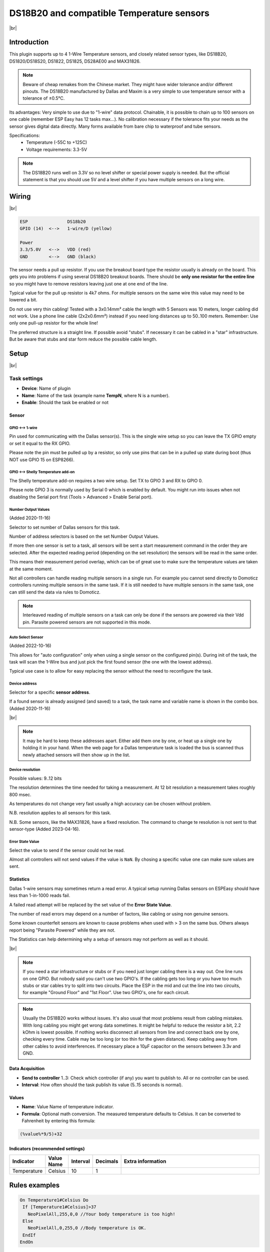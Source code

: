 .. .. _P004_DS18b20_page:

.. |br| raw:: html

     <br clear="all">


DS18B20 and compatible Temperature sensors
==========================================

.. image:: P004_DS18b20_1.jpg
    :width: 2055px
    :height: 2187px
    :scale: 25 %
    :alt: DS18B20 Sensor
    :align: left

|br|

Introduction
------------

This plugin supports up to 4 1-Wire Temperature sensors, and closely related sensor types, like DS18B20, DS1820/DS18S20, DS1822, DS1825, DS28AE00 and MAX31826.

.. note:: Beware of cheap remakes from the Chinese market. They might have wider tolerance and/or different pinouts.
    The DS18B20 manufactured by Dallas and Maxim is a very simple to use temperature sensor with a tolerance of ±0.5°C.

Its advantages: Very simple to use due to "1-wire" data protocol. Chainable, it is possible to chain up to 100
sensors on one cable (remember ESP Easy has 12 tasks max...). No calibration necessary if the tolerance fits your
needs as the sensor gives digital data directly. Many forms available from bare chip to waterproof and tube sensors.

Specifications:
 * Temperature (-55C to +125C)
 * Voltage requirements: 3.3-5V

.. note:: The DS18B20 runs well on 3.3V so no level shifter or special power supply is needed. But the official
    statement is that you should use 5V and a level shifter if you have multiple sensors on a long wire.

Wiring
------

.. image:: P004_DS18b20_5.jpg
    :width: 276px
    :height: 211px
    :scale: 125 %
    :alt: Sensor Wiring
    :align: left

|br|

.. code-block:: none

  ESP               DS18b20
  GPIO (14)  <-->   1-wire/D (yellow)

  Power
  3.3/5.0V   <-->   VDD (red)
  GND        <-->   GND (black)

The sensor needs a pull up resistor. If you use the breakout board type the resistor usually is already on the board.
This gets you into problems if using several DS18B20 breakout boards. There should be **only one resistor for the entire line**
so you might have to remove resistors leaving just one at one end of the line.

Typical value for the pull up resistor is 4k7 ohms. For multiple sensors on the same wire this value may need to be lowered a bit.

Do not use very thin cabling! Tested with a 3x0.14mm² cable the length with 5 Sensors was 10 meters, longer cabling did not work.
Use a phone line cable (2x2x0.6mm²) instead if you need long distances up to 50..100 meters. Remember: Use only one pull-up resistor for the whole line!

The preferred structure is a straight line. If possible avoid "stubs". If necessary it can be cabled in a "star" infrastructure.
But be aware that stubs and star form reduce the possible cable length.

Setup
-----

.. image:: P004_Setup_DS18b20_1.png
    :width: 1145px
    :height: 735px
    :scale: 60 %
    :alt: Task Settings
    :align: left

|br|

Task settings
~~~~~~~~~~~~~

* **Device**: Name of plugin
* **Name**: Name of the task (example name **TempN**, where N is a number).
* **Enable**: Should the task be enabled or not

Sensor
^^^^^^

GPIO <--> 1-wire
""""""""""""""""

Pin used for communicating with the Dallas sensor(s). This is the single wire setup so you can leave the TX GPIO empty or set it equal to the RX GPIO.

Please note the pin must be pulled up by a resistor, so only use pins that can be in a pulled up state during boot (thus NOT use GPIO 15 on ESP8266).

GPIO <--> Shelly Temperature add-on
"""""""""""""""""""""""""""""""""""

The Shelly temperature add-on requires a two wire setup. Set TX to GPIO 3 and RX to GPIO 0.

Please note GPIO 3 is normally used by Serial 0 which is enabled by default. You might run into issues when not disabling the Serial port first (Tools > Advanced > Enable Serial port).

Number Output Values
""""""""""""""""""""

(Added 2020-11-16)

Selector to set number of Dallas sensors for this task.

Number of address selectors is based on the set Number Output Values.

If more then one sensor is set to a task, all sensors will be sent a start measurement command in the order they are selected.
After the expected reading period (depending on the set resolution) the sensors will be read in the same order.

This means their measurement period overlap, which can be of great use to make sure the temperature values are taken at the same moment.

Not all controllers can handle reading multiple sensors in a single run. 
For example you cannot send directly to Domoticz controllers running multiple sensors in the same task.
If it is still needed to have multiple sensors in the same task, one can still send the data via rules to Domoticz.

.. note:: Interleaved reading of multiple sensors on a task can only be done if the sensors are powered via their Vdd pin.
          Parasite powered sensors are not supported in this mode.


Auto Select Sensor
""""""""""""""""""

(Added 2022-10-16)

This allows for "auto configuration" only when using a single sensor on the configured pin(s).
During init of the task, the task will scan the 1-Wire bus and just pick the first found sensor (the one with the lowest address).

Typical use case is to allow for easy replacing the sensor without the need to reconfigure the task.


Device address
""""""""""""""

Selector for a specific **sensor address**.

If a found sensor is already assigned (and saved) to a task, the task name and variable name is shown in the combo box. (Added 2020-11-16)

.. image:: P004_Setup_DS18b20_2.png
    :scale: 60 %
    :alt: Dallas sensor selection
    :align: left

|br|

.. note:: It may be hard to keep these addresses apart.
          Either add them one by one, or heat up a single one by holding it in your hand.
          When the web page for a Dallas temperature task is loaded the bus is scanned thus newly attached sensors will then show up in the list.


Device resolution
"""""""""""""""""

Possible values: 9..12 bits

The resolution determines the time needed for taking a measurement.
At 12 bit resolution a measurement takes roughly 800 msec.

As temperatures do not change very fast usually a high accuracy can be chosen without problem.
  
N.B. resolution applies to all sensors for this task.

N.B. Some sensors, like the MAX31826, have a fixed resolution. The command to change te resolution is not sent to that sensor-type (Added 2023-04-16).

Error State Value
"""""""""""""""""

Select the value to send if the sensor could not be read.

Almost all controllers will not send values if the value is ``NaN``. 
By chosing a specific value one can make sure values are sent.

Statistics
^^^^^^^^^^

Dallas 1-wire sensors may sometimes return a read error.
A typical setup running Dallas sensors on ESPEasy should have less than 1-in-1000 reads fail.

A failed read attempt will be replaced by the set value of the **Error State Value**.

The number of read errors may depend on a number of factors, like cabling or using non genuine sensors.

Some known counterfeit sensors are known to cause problems when used with > 3 on the same bus.
Others always report being "Parasite Powered" while they are not.

The Statistics can help determining why a setup of sensors may not perform as well as it should.

.. image:: P004_Setup_DS18b20_3.png
    :scale: 60 %
    :alt: Dallas sensor selection
    :align: left

|br|


.. note:: If you need a star infrastructure or stubs or if you need just longer cabling there is a way out.
          One line runs on one GPIO. But nobody said you can't use two GPIO's. If the cabling gets too long or
          you have too much stubs or star cables try to split into two circuits. Place the ESP in the mid and
          cut the line into two circuits, for example "Ground Floor" and "1st Floor". Use two GPIO's, one for each circuit.

.. note:: Usually the DS18B20 works without issues. It's also usual that most problems result from cabling mistakes.
          With long cabling you might get wrong data sometimes. It might be helpful to reduce the resistor a bit, 2.2 kOhm is lowest possible.
          If nothing works disconnect all sensors from line and connect back one by one, checking every time. Cable may be too long
          (or too thin for the given distance). Keep cabling away from other cables to avoid interferences. If necessary place a
          10µF capacitor on the sensors between 3.3v and GND.



Data Acquisition
^^^^^^^^^^^^^^^^

* **Send to controller** 1..3: Check which controller (if any) you want to publish to. All or no controller can be used.
* **Interval**: How often should the task publish its value (5..15 seconds is normal).

Values
^^^^^^^^^^^^^^^^^^^^^^^^^^^^^^^^^
* **Name**: Value Name of temperature indicator.
* **Formula**: Optional math conversion. The measured temperature defaults to Celsius. It can be converted to Fahrenheit by entering this formula:

.. code-block:: none

  (%value%*9/5)+32


Indicators (recommended settings)
^^^^^^^^^^^^^^^^^^^^^^^^^^^^^^^^^

.. csv-table::
  :header: "Indicator", "Value Name", "Interval", "Decimals", "Extra information"
  :widths: 8, 5, 5, 5, 40

  "Temperature", "Celsius", "10", "1", ""

Rules examples
--------------

.. code-block:: none

    On Temperature1#Celsius Do
     If [Temperature1#Celsius]>37
       NeoPixelAll,255,0,0 //Your body temperature is too high!
     Else
       NeoPixelAll,0,255,0 //Body temperature is OK.
     EndIf
    EndOn

.. Commands available
.. ~~~~~~~~~~~~~~~~~~

.. .. include:: P004_commands.repl

Where to buy
------------

.. csv-table::
  :header: "Store", "Link"
  :widths: 5, 40

  "AliExpress","`Link 1 ($) <http://s.click.aliexpress.com/e/bWymv0bQ>`_"
  "Banggood","`Link 2 ($) <https://www.banggood.com/DS18B20-Waterproof-Digital-Temperature-Temp-Sensor-Probe-1M-2M-3M-5M-10M-15M-p-1211828.html?p=V3270422659778201806>`_ `Link 3 ($) <https://www.banggood.com/10Pcs-DS18B20-Temperature-Sensor-DALLAS-18B20-TO-92-Encapsulation-p-953364.html?p=V3270422659778201806>`_ `Link 4 ($) <https://www.banggood.com/5pcs-PT100-DS18B20-Temperature-Sensor-Stainless-Steel-Bushing-Blind-Tube-Protect-Case-Sleeve-6x50mm-p-1212105.html?p=V3270422659778201806>`_"
  "eBay","`Link 5 ($) <https://rover.ebay.com/rover/1/711-53200-19255-0/1?icep_id=114&ipn=icep&toolid=20004&campid=5338336929&mpre=https%3A%2F%2Fwww.ebay.com%2Fsch%2Fi.html%3F_from%3DR40%26_trksid%3Dm570.l1313%26_nkw%3DDS18B20%26_sacat%3D0%26LH_TitleDesc%3D0%26_osacat%3D0%26_odkw%3Dfluid%2Bsensor%2Bmeter>`_"

|affiliate|

More pictures
-------------

|br|

.. image:: P004_DS18b20_2.jpg
    :width: 900px
    :height: 428px
    :scale: 85 %
    :alt: Chained Sensor Schematic
    :align: left

.. image:: P004_DS18b20_3.jpg
    :width: 900px
    :height: 883px
    :scale: 65 %
    :alt: Encapsulated Sensors
    :align: left

.. image:: P004_DS18b20_4.jpg
    :width: 900px
    :height: 807px
    :scale: 65 %
    :alt: PCB Module Sensor
    :align: left

|br|
